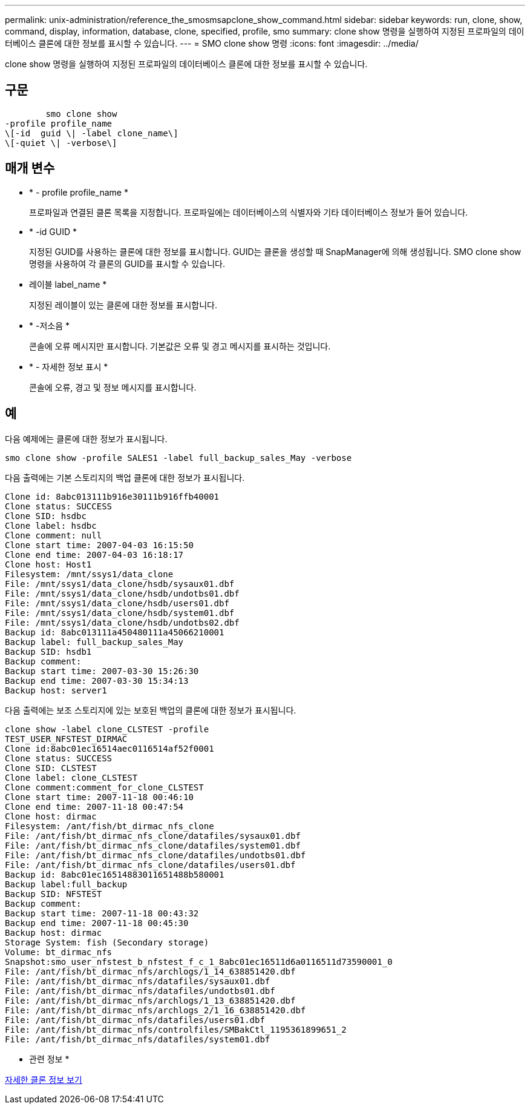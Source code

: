 ---
permalink: unix-administration/reference_the_smosmsapclone_show_command.html 
sidebar: sidebar 
keywords: run, clone, show, command, display, information, database, clone, specified, profile, smo 
summary: clone show 명령을 실행하여 지정된 프로파일의 데이터베이스 클론에 대한 정보를 표시할 수 있습니다. 
---
= SMO clone show 명령
:icons: font
:imagesdir: ../media/


[role="lead"]
clone show 명령을 실행하여 지정된 프로파일의 데이터베이스 클론에 대한 정보를 표시할 수 있습니다.



== 구문

[listing]
----

        smo clone show
-profile profile_name
\[-id  guid \| -label clone_name\]
\[-quiet \| -verbose\]
----


== 매개 변수

* * - profile profile_name *
+
프로파일과 연결된 클론 목록을 지정합니다. 프로파일에는 데이터베이스의 식별자와 기타 데이터베이스 정보가 들어 있습니다.

* * -id GUID *
+
지정된 GUID를 사용하는 클론에 대한 정보를 표시합니다. GUID는 클론을 생성할 때 SnapManager에 의해 생성됩니다. SMO clone show 명령을 사용하여 각 클론의 GUID를 표시할 수 있습니다.

* 레이블 label_name *
+
지정된 레이블이 있는 클론에 대한 정보를 표시합니다.

* * -저소음 *
+
콘솔에 오류 메시지만 표시합니다. 기본값은 오류 및 경고 메시지를 표시하는 것입니다.

* * - 자세한 정보 표시 *
+
콘솔에 오류, 경고 및 정보 메시지를 표시합니다.





== 예

다음 예제에는 클론에 대한 정보가 표시됩니다.

[listing]
----
smo clone show -profile SALES1 -label full_backup_sales_May -verbose
----
다음 출력에는 기본 스토리지의 백업 클론에 대한 정보가 표시됩니다.

[listing]
----
Clone id: 8abc013111b916e30111b916ffb40001
Clone status: SUCCESS
Clone SID: hsdbc
Clone label: hsdbc
Clone comment: null
Clone start time: 2007-04-03 16:15:50
Clone end time: 2007-04-03 16:18:17
Clone host: Host1
Filesystem: /mnt/ssys1/data_clone
File: /mnt/ssys1/data_clone/hsdb/sysaux01.dbf
File: /mnt/ssys1/data_clone/hsdb/undotbs01.dbf
File: /mnt/ssys1/data_clone/hsdb/users01.dbf
File: /mnt/ssys1/data_clone/hsdb/system01.dbf
File: /mnt/ssys1/data_clone/hsdb/undotbs02.dbf
Backup id: 8abc013111a450480111a45066210001
Backup label: full_backup_sales_May
Backup SID: hsdb1
Backup comment:
Backup start time: 2007-03-30 15:26:30
Backup end time: 2007-03-30 15:34:13
Backup host: server1
----
다음 출력에는 보조 스토리지에 있는 보호된 백업의 클론에 대한 정보가 표시됩니다.

[listing]
----
clone show -label clone_CLSTEST -profile
TEST_USER_NFSTEST_DIRMAC
Clone id:8abc01ec16514aec0116514af52f0001
Clone status: SUCCESS
Clone SID: CLSTEST
Clone label: clone_CLSTEST
Clone comment:comment_for_clone_CLSTEST
Clone start time: 2007-11-18 00:46:10
Clone end time: 2007-11-18 00:47:54
Clone host: dirmac
Filesystem: /ant/fish/bt_dirmac_nfs_clone
File: /ant/fish/bt_dirmac_nfs_clone/datafiles/sysaux01.dbf
File: /ant/fish/bt_dirmac_nfs_clone/datafiles/system01.dbf
File: /ant/fish/bt_dirmac_nfs_clone/datafiles/undotbs01.dbf
File: /ant/fish/bt_dirmac_nfs_clone/datafiles/users01.dbf
Backup id: 8abc01ec16514883011651488b580001
Backup label:full_backup
Backup SID: NFSTEST
Backup comment:
Backup start time: 2007-11-18 00:43:32
Backup end time: 2007-11-18 00:45:30
Backup host: dirmac
Storage System: fish (Secondary storage)
Volume: bt_dirmac_nfs
Snapshot:smo_user_nfstest_b_nfstest_f_c_1_8abc01ec16511d6a0116511d73590001_0
File: /ant/fish/bt_dirmac_nfs/archlogs/1_14_638851420.dbf
File: /ant/fish/bt_dirmac_nfs/datafiles/sysaux01.dbf
File: /ant/fish/bt_dirmac_nfs/datafiles/undotbs01.dbf
File: /ant/fish/bt_dirmac_nfs/archlogs/1_13_638851420.dbf
File: /ant/fish/bt_dirmac_nfs/archlogs_2/1_16_638851420.dbf
File: /ant/fish/bt_dirmac_nfs/datafiles/users01.dbf
File: /ant/fish/bt_dirmac_nfs/controlfiles/SMBakCtl_1195361899651_2
File: /ant/fish/bt_dirmac_nfs/datafiles/system01.dbf
----
* 관련 정보 *

xref:task_viewing_detailed_clone_information.adoc[자세한 클론 정보 보기]
